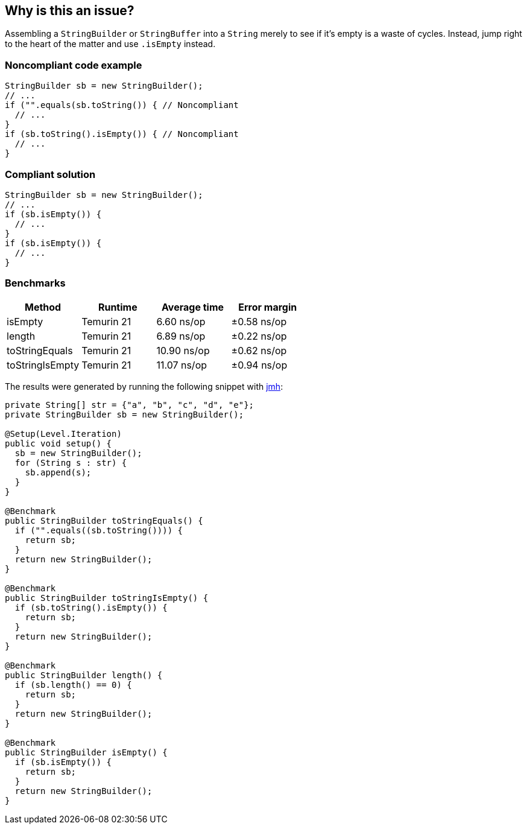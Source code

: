 == Why is this an issue?

Assembling a ``++StringBuilder++`` or ``++StringBuffer++`` into a ``++String++`` merely to see if it's empty is a waste of cycles. Instead, jump right to the heart of the matter and use ``++.isEmpty++`` instead.


=== Noncompliant code example

[source,java,diff-id=1,diff-type=nonCompliant]
----
StringBuilder sb = new StringBuilder();
// ...
if ("".equals(sb.toString()) { // Noncompliant
  // ...
}
if (sb.toString().isEmpty()) { // Noncompliant
  // ...
}
----

=== Compliant solution

[source,java,diff-id=1,diff-type=compliant]
----
StringBuilder sb = new StringBuilder();
// ...
if (sb.isEmpty()) {
  // ...
}
if (sb.isEmpty()) {
  // ...
}
----

=== Benchmarks

[options="header"]
|===
| Method| Runtime| Average time| Error margin
| isEmpty| Temurin 21| 6.60 ns/op| ±0.58 ns/op
| length| Temurin 21| 6.89 ns/op| ±0.22 ns/op
| toStringEquals| Temurin 21| 10.90 ns/op| ±0.62 ns/op
| toStringIsEmpty| Temurin 21| 11.07 ns/op| ±0.94 ns/op
|===


The results were generated by running the following snippet with https://github.com/openjdk/jmh[jmh]:

[source,java]
----
private String[] str = {"a", "b", "c", "d", "e"};
private StringBuilder sb = new StringBuilder();

@Setup(Level.Iteration)
public void setup() {
  sb = new StringBuilder();
  for (String s : str) {
    sb.append(s);
  }
}

@Benchmark
public StringBuilder toStringEquals() {
  if ("".equals((sb.toString()))) {
    return sb;
  }
  return new StringBuilder();
}

@Benchmark
public StringBuilder toStringIsEmpty() {
  if (sb.toString().isEmpty()) {
    return sb;
  }
  return new StringBuilder();
}

@Benchmark
public StringBuilder length() {
  if (sb.length() == 0) {
    return sb;
  }
  return new StringBuilder();
}

@Benchmark
public StringBuilder isEmpty() {
  if (sb.isEmpty()) {
    return sb;
  }
  return new StringBuilder();
}
----


ifdef::env-github,rspecator-view[]

'''
== Implementation Specification
(visible only on this page)

=== Message

Test "xxx.length()" against 0 to see if "xxx" is empty.


endif::env-github,rspecator-view[]
